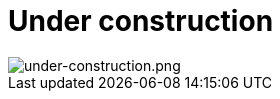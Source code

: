 Under construction
==================


// image::under-construction.png[alt="under-construction.png"]
image::under-construction.png[alt="under-construction.png"]


